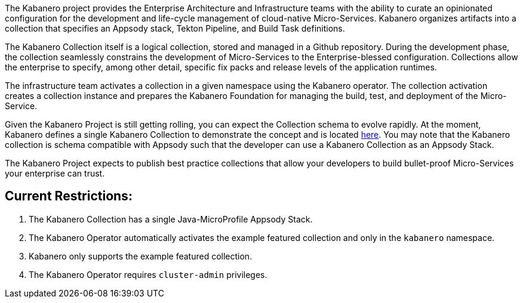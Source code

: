 :page-layout: general-reference
:page-type: general
:page-title: Kabanero Collections
:linkattrs:

The Kabanero project provides the Enterprise Architecture and Infrastructure teams with the ability to curate an opinionated configuration for the development and life-cycle management of cloud-native Micro-Services.  Kabanero organizes artifacts into a collection that specifies an Appsody stack, Tekton Pipeline, and Build Task definitions.  

The Kabanero Collection itself is a logical collection, stored and managed in a Github repository.  During the development phase, the collection seamlessly constrains the development of Micro-Services to the Enterprise-blessed configuration.  Collections allow the enterprise to specify, among other detail, specific fix packs and release levels of the application runtimes.

The infrastructure team activates a collection in a given namespace using the Kabanero operator.  The collection activation creates a collection instance and prepares the Kabanero Foundation for managing the build, test, and deployment of the Micro-Service.

Given the Kabanero Project is still getting rolling, you can expect the Collection schema to evolve rapidly.    At the moment, Kabanero defines a single Kabanero Collection to demonstrate the concept and is located https://github.com/kabanero-io/kabanero-collection/tree/master/experimental[here].   You may note that the Kabanero collection is schema compatible with Appsody such that the developer can use a Kabanero Collection as an Appsody Stack.  

The Kabanero Project expects to publish best practice collections that allow your developers to build bullet-proof Micro-Services your enterprise can trust. 

== Current Restrictions:

1. The Kabanero Collection has a single Java-MicroProfile Appsody Stack. 
1. The Kabanero Operator automatically activates the example featured collection and only in the `kabanero` namespace.
1. Kabanero only supports the example featured collection.
1. The Kabanero Operator requires `cluster-admin` privileges.